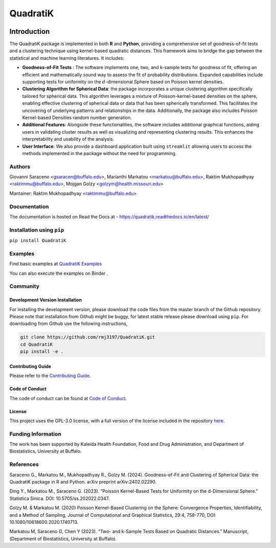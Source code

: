 ==========
QuadratiK
==========
|GitHub Actions|_ |Codecov|_ |Documentation Status|_ |PyPI Version|_ |PyPI Python Version|_ |PyPI Downloads|_ |GitHub Search|_ |Black|_

.. |GitHub Actions| image:: https://github.com/rmj3197/QuadratiK/actions/workflows/release.yml/badge.svg
   :target: https://github.com/rmj3197/QuadratiK/actions/workflows/release.yml
   :alt: Publish to PyPI

.. |Codecov| image:: https://codecov.io/gh/rmj3197/QuadratiK/graph/badge.svg?token=PPFZDNLJ1N
   :target: https://codecov.io/gh/rmj3197/QuadratiK
   :alt: Codecov

.. |Documentation Status| image:: https://readthedocs.org/projects/quadratik/badge/?version=latest
   :target: https://quadratik.readthedocs.io/en/latest/?badge=latest
   :alt: Documentation Status

.. |PyPI Version| image:: https://img.shields.io/pypi/v/QuadratiK
   :alt: PyPI - Version

.. |PyPI Python Version| image:: https://img.shields.io/pypi/pyversions/QuadratiK
   :alt: PyPI - Python Version

.. |PyPI Downloads| image:: https://img.shields.io/pepy/dt/QuadratiK
   :alt: PyPI Total Downloads

.. |GitHub Search| image:: https://img.shields.io/github/search/rmj3197/QuadratiK/QuadratiK?logo=github
   :target: https://github.com/rmj3197/QuadratiK
   :alt: GitHub search hit counter

.. |Black| image:: https://img.shields.io/badge/code%20style-black-000000.svg
   :target: https://github.com/psf/black
   :alt: Black Code Formatter

.. _GitHub Actions: https://github.com/rmj3197/QuadratiK/actions/workflows/release.yml
.. _Codecov: https://codecov.io/gh/rmj3197/QuadratiK
.. _Documentation Status: https://quadratik.readthedocs.io/en/latest/?badge=latest
.. _PyPI Version: https://pypi.org/project/QuadratiK/
.. _PyPI Python Version: https://pypi.org/project/QuadratiK/
.. _PyPI Downloads: https://pepy.tech/project/quadratik
.. _GitHub Search: https://github.com/rmj3197/QuadratiK
.. _Black: https://github.com/psf/black

Introduction
==============

The QuadratiK package is implemented in both **R** and **Python**, providing a comprehensive set of goodness-of-fit tests and a clustering technique using kernel-based quadratic distances. This framework aims to bridge the gap between the statistical and machine learning literatures. It includes:

* **Goodness-of-Fit Tests** : The software implements one, two, and k-sample tests for goodness of fit, offering an efficient and mathematically sound way to assess the fit of probability distributions. Expanded capabilities include supporting tests for uniformity on the :math:`d`-dimensional Sphere based on Poisson kernel densities.

* **Clustering Algorithm for Spherical Data**: the package incorporates a unique clustering algorithm specifically tailored for spherical data. This algorithm leverages a mixture of Poisson-kernel-based densities on the sphere, enabling effective clustering of spherical data or data that has been spherically transformed. This facilitates the uncovering of underlying patterns and relationships in the data. Additionally, the package also includes Poisson Kernel-based Densities random number generation.

* **Additional Features**: Alongside these functionalities, the software includes additional graphical functions, aiding users in validating cluster results as well as visualizing and representing clustering results. This enhances the interpretability and usability of the analysis.

* **User Interface**: We also provide a dashboard application built using ``streamlit`` allowing users to access the methods implemented in the package without the need for programming.

Authors
---------
Giovanni Saraceno <gsaracen@buffalo.edu>, Marianthi Markatou <markatou@buffalo.edu>, Raktim Mukhopadhyay <raktimmu@buffalo.edu>, Mojgan Golzy <golzym@health.missouri.edu>

Mantainer: Raktim Mukhopadhyay <raktimmu@buffalo.edu>

Documentation
---------------

The documentation is hosted on Read the Docs at - https://quadratik.readthedocs.io/en/latest/

Installation using ``pip``
----------------------------

``pip install QuadratiK``

Examples
----------

Find basic examples at `QuadratiK Examples <https://quadratik.readthedocs.io/en/latest/user_guide/basic_usage.html>`_

You can also execute the examples on Binder |Binder|. 

.. |Binder| image:: https://mybinder.org/badge_logo.svg
   :target: https://mybinder.org/v2/gh/rmj3197/QuadratiK/HEAD?labpath=doc%2Fsource%2Fuser_guide

Community
------------

Development Version Installation
^^^^^^^^^^^^^^^^^^^^^^^^^^^^^^^^^^

For installing the development version, please download the code files from the master branch of the Github repository. 
Please note that installation from Github might be buggy, for latest stable release please download using ``pip``.
For downloading from Github use the following instructions, 

.. code-block:: bash

   git clone https://github.com/rmj3197/QuadratiK.git
   cd QuadratiK
   pip install -e .

Contributing Guide
^^^^^^^^^^^^^^^^^^^^^

Please refer to the `Contributing Guide <https://quadratik.readthedocs.io/en/latest/development/CONTRIBUTING.html>`_.

Code of Conduct
^^^^^^^^^^^^^^^^^

The code of conduct can be found at `Code of Conduct <https://quadratik.readthedocs.io/en/latest/development/CODE_OF_CONDUCT.html>`_. 

License
^^^^^^^^^

This project uses the GPL-3.0 license, with a full version of the license included in the repository `here <https://github.com/rmj3197/QuadratiK/blob/master/LICENSE>`_.

Funding Information
---------------------
The work has been supported by Kaleida Health Foundation, Food and Drug Administration, and Department of Biostatistics, University at Buffalo. 

References
------------
Saraceno G., Markatou M., Mukhopadhyay R., Golzy M. (2024). 
Goodness-of-Fit and Clustering of Spherical Data: the QuadratiK package in R and Python. arXiv preprint arXiv:2402.02290.

Ding Y., Markatou M., Saraceno G. (2023). “Poisson Kernel-Based Tests for
Uniformity on the d-Dimensional Sphere.” Statistica Sinica. DOI: 10.5705/ss.202022.0347.

Golzy M. & Markatou M. (2020) Poisson Kernel-Based Clustering on the Sphere:
Convergence Properties, Identifiability, and a Method of Sampling, Journal of Computational and
Graphical Statistics, 29:4, 758-770, DOI: 10.1080/10618600.2020.1740713.

Markatou M, Saraceno G, Chen Y (2023). “Two- and k-Sample Tests Based on Quadratic Distances.”
Manuscript, (Department of Biostatistics, University at Buffalo).
